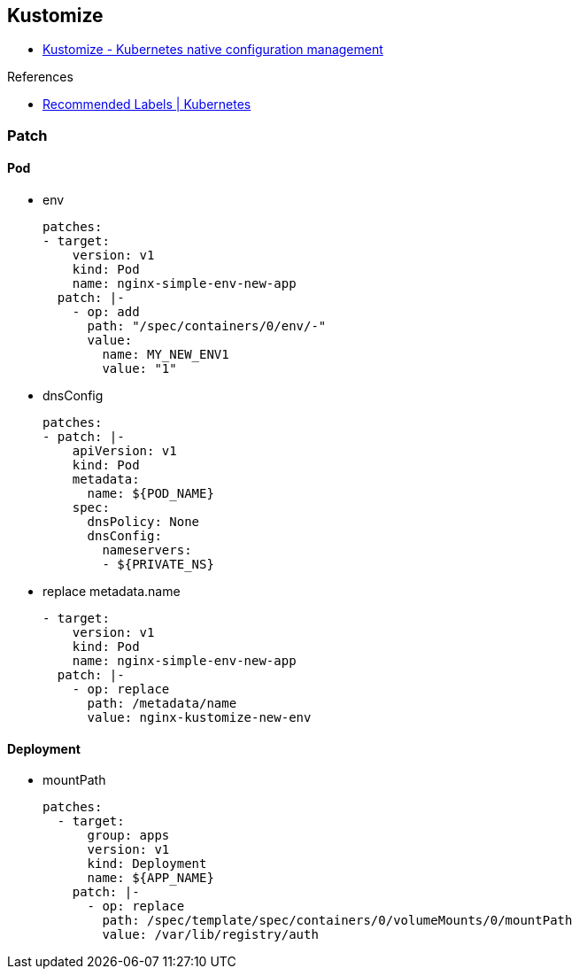 
== Kustomize

* https://kustomize.io/[Kustomize - Kubernetes native configuration management^]

.References
* https://kubernetes.io/docs/concepts/overview/working-with-objects/common-labels/[Recommended Labels | Kubernetes^]

=== Patch

==== Pod

* env
+
[source,yaml]
----
patches:
- target:
    version: v1
    kind: Pod
    name: nginx-simple-env-new-app
  patch: |-
    - op: add
      path: "/spec/containers/0/env/-"
      value:
        name: MY_NEW_ENV1
        value: "1"
----

* dnsConfig
+
[source,yaml]
----
patches:
- patch: |-
    apiVersion: v1
    kind: Pod
    metadata:
      name: ${POD_NAME}
    spec:
      dnsPolicy: None
      dnsConfig:
        nameservers:
        - ${PRIVATE_NS}
----

* replace metadata.name
+
[source,yaml]
----
- target:
    version: v1
    kind: Pod
    name: nginx-simple-env-new-app
  patch: |-
    - op: replace
      path: /metadata/name
      value: nginx-kustomize-new-env
----

==== Deployment

* mountPath
+
[source,yaml]
----
patches:
  - target:
      group: apps
      version: v1
      kind: Deployment
      name: ${APP_NAME}
    patch: |-
      - op: replace
        path: /spec/template/spec/containers/0/volumeMounts/0/mountPath
        value: /var/lib/registry/auth
----
